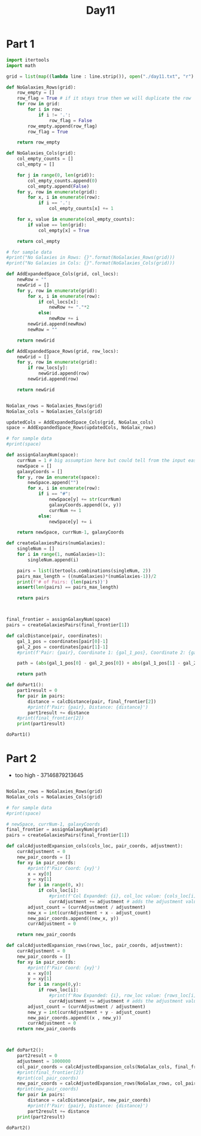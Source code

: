 #+title:Day11

* Part 1

#+BEGIN_SRC python :results output :session day11
import itertools
import math

grid = list(map((lambda line : line.strip()), open("./day11.txt", "r").readlines()))

def NoGalaxies_Rows(grid):
    row_empty = []
    row_flag = True # if it stays true then we will duplicate the row
    for row in grid:
        for i in row:
            if i != '.':
                row_flag = False
        row_empty.append(row_flag)
        row_flag = True

    return row_empty

def NoGalaxies_Cols(grid):
    col_empty_counts = []
    col_empty = []

    for j in range(0, len(grid)):
        col_empty_counts.append(0)
        col_empty.append(False)
    for y, row in enumerate(grid):
        for x, i in enumerate(row):
            if i == '.':
                col_empty_counts[x] += 1

    for x, value in enumerate(col_empty_counts):
        if value == len(grid):
            col_empty[x] = True

    return col_empty

# for sample data
#print("No Galaxies in Rows: {}".format(NoGalaxies_Rows(grid)))
#print("No Galaxies in Cols: {}".format(NoGalaxies_Cols(grid)))

def AddExpandedSpace_Cols(grid, col_locs):
    newRow = ""
    newGrid = []
    for y, row in enumerate(grid):
        for x, i in enumerate(row):
            if col_locs[x]:
                newRow += "."*2
            else:
                newRow += i
        newGrid.append(newRow)
        newRow = ""

    return newGrid

def AddExpandedSpace_Rows(grid, row_locs):
    newGrid = []
    for y, row in enumerate(grid):
        if row_locs[y]:
            newGrid.append(row)
        newGrid.append(row)

    return newGrid


NoGalax_rows = NoGalaxies_Rows(grid)
NoGalax_cols = NoGalaxies_Cols(grid)

updatedCols = AddExpandedSpace_Cols(grid, NoGalax_cols)
space = AddExpandedSpace_Rows(updatedCols, NoGalax_rows)

# for sample data
#print(space)

def assignGalaxyNum(space):
    currNum = 1 # big assumption here but could tell from the input easily
    newSpace = []
    galaxyCoords = []
    for y, row in enumerate(space):
        newSpace.append("")
        for x, i in enumerate(row):
            if i == "#":
                newSpace[y] += str(currNum)
                galaxyCoords.append((x, y))
                currNum += 1
            else:
                newSpace[y] += i

    return newSpace, currNum-1, galaxyCoords

def createGalaxiesPairs(numGalaxies):
    singleNum = []
    for i in range(1, numGalaxies+1):
        singleNum.append(i)

    pairs = list(itertools.combinations(singleNum, 2))
    pairs_max_length = ((numGalaxies)*(numGalaxies-1))/2
    print(f'# of Pairs: {len(pairs)}')
    assert(len(pairs) == pairs_max_length)

    return pairs



final_frontier = assignGalaxyNum(space)
pairs = createGalaxiesPairs(final_frontier[1])

def calcDistance(pair, coordinates):
    gal_1_pos = coordinates[pair[0]-1]
    gal_2_pos = coordinates[pair[1]-1]
    #print(f'Pair: {pair}, Coordinate 1: {gal_1_pos}, Coordinate 2: {gal_2_pos}')

    path = (abs(gal_1_pos[0] - gal_2_pos[0]) + abs(gal_1_pos[1] - gal_2_pos[1]))

    return path

def doPart1():
    part1result = 0
    for pair in pairs:
        distance = calcDistance(pair, final_frontier[2])
        #print(f'Pair: {pair}, Distance: {distance}')
        part1result += distance
    #print(final_frontier[2])
    print(part1result)

doPart1()
#+END_SRC

#+RESULTS:
: # of Pairs: 90525
: 9329143

* Part 2
- too high - 37146879213645
#+BEGIN_SRC python :results output :session day11

NoGalax_rows = NoGalaxies_Rows(grid)
NoGalax_cols = NoGalaxies_Cols(grid)

# for sample data
#print(space)

# newSpace, currNum-1, galaxyCoords
final_frontier = assignGalaxyNum(grid)
pairs = createGalaxiesPairs(final_frontier[1])

def calcAdjustedExpansion_cols(cols_loc, pair_coords, adjustment):
    currAdjustment = 0
    new_pair_coords = []
    for xy in pair_coords:
        #print(f'Pair Coord: {xy}')
        x = xy[0]
        y = xy[1]
        for i in range(0, x):
            if cols_loc[i]:
                #print(f'Col Expanded: {i}, col_loc value: {cols_loc[i]}')
                currAdjustment += adjustment # adds the adjustment value each time
        adjust_count = (currAdjustment / adjustment)
        new_x = int(currAdjustment + x - adjust_count)
        new_pair_coords.append((new_x, y))
        currAdjustment = 0

    return new_pair_coords

def calcAdjustedExpansion_rows(rows_loc, pair_coords, adjustment):
    currAdjustment = 0
    new_pair_coords = []
    for xy in pair_coords:
        #print(f'Pair Coord: {xy}')
        x = xy[0]
        y = xy[1]
        for i in range(0,y):
            if rows_loc[i]:
                #print(f'Row Expanded: {i}, row_loc value: {rows_loc[i]}')
                currAdjustment += adjustment # adds the adjustment value each time
        adjust_count = (currAdjustment / adjustment)
        new_y = int(currAdjustment + y - adjust_count)
        new_pair_coords.append((x , new_y))
        currAdjustment = 0
    return new_pair_coords



def doPart2():
    part2result = 0
    adjustment = 1000000
    col_pair_coords = calcAdjustedExpansion_cols(NoGalax_cols, final_frontier[2], adjustment)
    #print(final_frontier[2])
    #print(col_pair_coords)
    new_pair_coords = calcAdjustedExpansion_rows(NoGalax_rows, col_pair_coords, adjustment)
    #print(new_pair_coords)
    for pair in pairs:
        distance = calcDistance(pair, new_pair_coords)
        #print(f'Pair: {pair}, Distance: {distance}')
        part2result += distance
    print(part2result)

doPart2()
#+END_SRC

#+RESULTS:
: # of Pairs: 90525
: 710674907809

